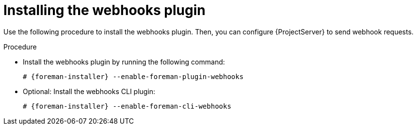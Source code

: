:_mod-docs-content-type: PROCEDURE

[id="installing-webhooks-plugin_{context}"]
= Installing the webhooks plugin

Use the following procedure to install the webhooks plugin.
Then, you can configure {ProjectServer} to send webhook requests.

.Procedure
* Install the webhooks plugin by running the following command:
+
[options="nowrap" subs="+quotes,attributes"]
----
# {foreman-installer} --enable-foreman-plugin-webhooks
----
* Optional: Install the webhooks CLI plugin:
+
[options="nowrap" subs="+quotes,attributes"]
----
# {foreman-installer} --enable-foreman-cli-webhooks
----
